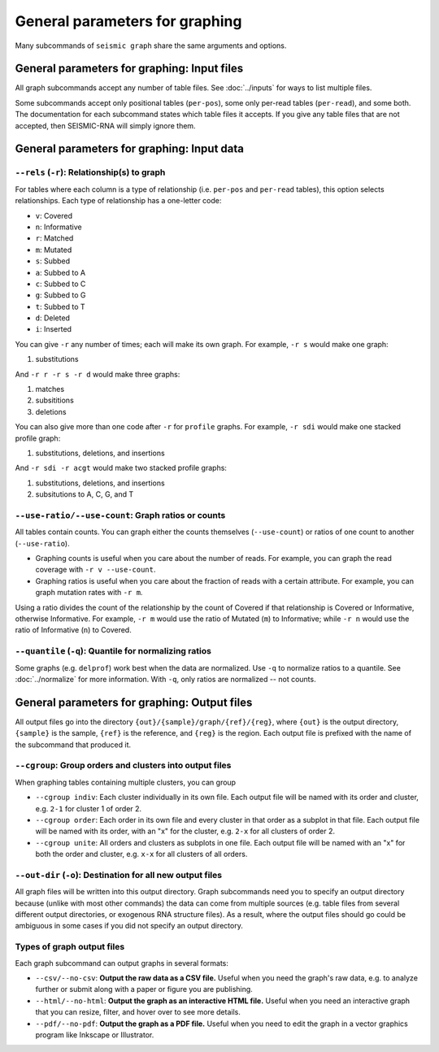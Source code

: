 
General parameters for graphing
--------------------------------------------------------------------------------

Many subcommands of ``seismic graph`` share the same arguments and options.

.. _graph_inputs:

General parameters for graphing: Input files
^^^^^^^^^^^^^^^^^^^^^^^^^^^^^^^^^^^^^^^^^^^^^^^^^^^^^^^^^^^^^^^^^^^^^^^^^^^^^^^^

All graph subcommands accept any number of table files.
See :doc:`../inputs` for ways to list multiple files.

Some subcommands accept only positional tables (``per-pos``), some only per-read
tables (``per-read``), and some both.
The documentation for each subcommand states which table files it accepts.
If you give any table files that are not accepted, then SEISMIC-RNA will simply
ignore them.

.. _graph_data:

General parameters for graphing: Input data
^^^^^^^^^^^^^^^^^^^^^^^^^^^^^^^^^^^^^^^^^^^^^^^^^^^^^^^^^^^^^^^^^^^^^^^^^^^^^^^^

``--rels`` (``-r``): Relationship(s) to graph
""""""""""""""""""""""""""""""""""""""""""""""""""""""""""""""""""""""""""""""""

For tables where each column is a type of relationship (i.e. ``per-pos`` and
``per-read`` tables), this option selects relationships.
Each type of relationship has a one-letter code:

-   ``v``: Covered
-   ``n``: Informative
-   ``r``: Matched
-   ``m``: Mutated
-   ``s``: Subbed
-   ``a``: Subbed to A
-   ``c``: Subbed to C
-   ``g``: Subbed to G
-   ``t``: Subbed to T
-   ``d``: Deleted
-   ``i``: Inserted

You can give ``-r`` any number of times; each will make its own graph.
For example, ``-r s`` would make one graph:

1. substitutions

And ``-r r -r s -r d`` would make three graphs:

1.  matches
2.  subsititions
3.  deletions

You can also give more than one code after ``-r`` for ``profile`` graphs.
For example, ``-r sdi`` would make one stacked profile graph:

1.  substitutions, deletions, and insertions

And ``-r sdi -r acgt`` would make two stacked profile graphs:

1.  substitutions, deletions, and insertions
2.  subsitutions to A, C, G, and T

``--use-ratio/--use-count``: Graph ratios or counts
""""""""""""""""""""""""""""""""""""""""""""""""""""""""""""""""""""""""""""""""

All tables contain counts.
You can graph either the counts themselves (``--use-count``) or ratios of one
count to another (``--use-ratio``).

-   Graphing counts is useful when you care about the number of reads.
    For example, you can graph the read coverage with ``-r v --use-count``.
-   Graphing ratios is useful when you care about the fraction of reads with a
    certain attribute.
    For example, you can graph mutation rates with ``-r m``.

Using a ratio divides the count of the relationship by the count of Covered if
that relationship is Covered or Informative, otherwise Informative.
For example, ``-r m`` would use the ratio of Mutated (``m``) to Informative;
while ``-r n`` would use the ratio of Informative (``n``) to Covered.

``--quantile`` (``-q``): Quantile for normalizing ratios
""""""""""""""""""""""""""""""""""""""""""""""""""""""""""""""""""""""""""""""""

Some graphs (e.g. ``delprof``) work best when the data are normalized.
Use ``-q`` to normalize ratios to a quantile.
See :doc:`../normalize` for more information.
With ``-q``, only ratios are normalized -- not counts.

.. _graph_outputs:

General parameters for graphing: Output files
^^^^^^^^^^^^^^^^^^^^^^^^^^^^^^^^^^^^^^^^^^^^^^^^^^^^^^^^^^^^^^^^^^^^^^^^^^^^^^^^

All output files go into the directory ``{out}/{sample}/graph/{ref}/{reg}``,
where ``{out}`` is the output directory, ``{sample}`` is the sample, ``{ref}``
is the reference, and ``{reg}`` is the region.
Each output file is prefixed with the name of the subcommand that produced it.

``--cgroup``: Group orders and clusters into output files
""""""""""""""""""""""""""""""""""""""""""""""""""""""""""""""""""""""""""""""""

When graphing tables containing multiple clusters, you can group

-   ``--cgroup indiv``: Each cluster individually in its own file.
    Each output file will be named with its order and cluster, e.g. ``2-1`` for
    cluster 1 of order 2.
-   ``--cgroup order``: Each order in its own file and every cluster in that
    order as a subplot in that file.
    Each output file will be named with its order, with an "x" for the cluster,
    e.g. ``2-x`` for all clusters of order 2.
-   ``--cgroup unite``: All orders and clusters as subplots in one file.
    Each output file will be named with an "x" for both the order and cluster,
    e.g. ``x-x`` for all clusters of all orders.

``--out-dir`` (``-o``): Destination for all new output files
""""""""""""""""""""""""""""""""""""""""""""""""""""""""""""""""""""""""""""""""

All graph files will be written into this output directory.
Graph subcommands need you to specify an output directory because (unlike with
most other commands) the data can come from multiple sources (e.g. table files
from several different output directories, or exogenous RNA structure files).
As a result, where the output files should go could be ambiguous in some cases
if you did not specify an output directory.

Types of graph output files
""""""""""""""""""""""""""""""""""""""""""""""""""""""""""""""""""""""""""""""""

Each graph subcommand can output graphs in several formats:

-   ``--csv/--no-csv``: **Output the raw data as a CSV file.**
    Useful when you need the graph's raw data, e.g. to analyze further or submit
    along with a paper or figure you are publishing.
-   ``--html/--no-html``: **Output the graph as an interactive HTML file.**
    Useful when you need an interactive graph that you can resize, filter, and
    hover over to see more details.
-   ``--pdf/--no-pdf``: **Output the graph as a PDF file.**
    Useful when you need to edit the graph in a vector graphics program like
    Inkscape or Illustrator.
